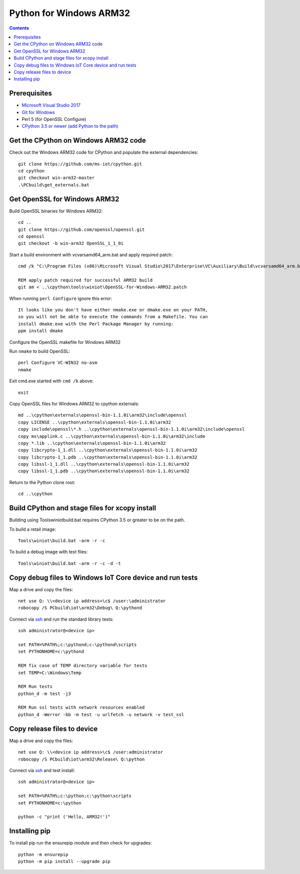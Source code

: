 Python for Windows ARM32
=================================
.. contents::

Prerequisites
-------------

- `Microsoft Visual Studio 2017 <https://visualstudio.microsoft.com/downloads/>`_
- `Git for Windows <https://git-scm.com/downloads>`_
- Perl 5 (for OpenSSL Configure)
- `CPython 3.5 or newer (add Python to the path) <https://www.python.org/>`_

Get the CPython on Windows ARM32 code
------------

Check out the Windows ARM32 code for CPython and populate the external dependencies::

    git clone https://github.com/ms-iot/cpython.git
    cd cpython
    git checkout win-arm32-master
    .\PCbuild\get_externals.bat

Get OpenSSL for Windows ARM32
-----------------------------

Build OpenSSL binaries for Windows ARM32::

    cd ..
    git clone https://github.com/openssl/openssl.git
    cd openssl
    git checkout -b win-arm32 OpenSSL_1_1_0i

Start a build environment with vcvarsamd64_arm.bat and apply required patch::

    cmd /k "C:\Program Files (x86)\Microsoft Visual Studio\2017\Enterprise\VC\Auxiliary\Build\vcvarsamd64_arm.bat"
    
    REM apply patch required for successful ARM32 build
    git am < ..\cpython\tools\winiot\OpenSSL-for-Windows-ARM32.patch


When running ``perl Configure`` ignore this error::

    It looks like you don't have either nmake.exe or dmake.exe on your PATH,
    so you will not be able to execute the commands from a Makefile. You can
    install dmake.exe with the Perl Package Manager by running:
    ppm install dmake

| Configure the OpenSSL makefile for Windows ARM32
Run ``nmake`` to build OpenSSL::

    perl Configure VC-WIN32 no-asm
    nmake

Exit cmd.exe started with ``cmd /k`` above::

    exit

Copy OpenSSL files for Windows ARM32  to cpython externals::

    md ..\cpython\externals\openssl-bin-1.1.0i\arm32\include\openssl
    copy LICENSE ..\cpython\externals\openssl-bin-1.1.0i\arm32
    copy include\openssl\*.h ..\cpython\externals\openssl-bin-1.1.0i\arm32\include\openssl
    copy ms\applink.c ..\cpython\externals\openssl-bin-1.1.0i\arm32\include
    copy *.lib ..\cpython\externals\openssl-bin-1.1.0i\arm32
    copy libcrypto-1_1.dll ..\cpython\externals\openssl-bin-1.1.0i\arm32
    copy libcrypto-1_1.pdb ..\cpython\externals\openssl-bin-1.1.0i\arm32
    copy libssl-1_1.dll ..\cpython\externals\openssl-bin-1.1.0i\arm32
    copy libssl-1_1.pdb ..\cpython\externals\openssl-bin-1.1.0i\arm32

Return to the Python clone root::

    cd ..\cpython

Build CPython and stage files for xcopy install
-----------------------------------------------

Building using Tools\winiot\build.bat requires CPython 3.5 or greater to be on the path.

To build a retail image::

    Tools\winiot\build.bat -arm -r -c

To build a debug image with test files::

    Tools\winiot\build.bat -arm -r -c -d -t

Copy debug files to Windows IoT Core device and run tests
---------------------------------------------------------

Map a drive and copy the files::

    net use Q: \\<device ip address>\c$ /user:\administrator
    robocopy /S PCbuild\iot\arm32\Debug\ Q:\pythond

Connect via `ssh <https://docs.microsoft.com/en-us/windows/iot-core/connect-your-device/ssh>`_ and run the standard library tests::

    ssh administrator@<device ip>
    
    set PATH=%PATH%;c:\pythond;c:\pythond\scripts
    set PYTHONHOME=c:\pythond

    REM fix case of TEMP directory variable for tests
    set TEMP=C:\Windows\Temp

    REM Run tests
    python_d -m test -j3

    REM Run ssl tests with network resources enabled
    python_d -Werror -bb -m test -u urlfetch -u network -v test_ssl

Copy release files to device
----------------------------

Map a drive and copy the files::

    net use Q: \\<device ip address>\c$ /user:administrator
    robocopy /S PCbuild\iot\arm32\Release\ Q:\python

Connect via `ssh <https://docs.microsoft.com/en-us/windows/iot-core/connect-your-device/ssh>`_ and test install::

    ssh administrator@<device ip>
    
    set PATH=%PATH%;c:\python;c:\python\scripts
    set PYTHONHOME=c:\python

    python -c "print ('Hello, ARM32!')"

Installing pip
--------------

To install pip run the ensurepip module and then check for upgrades::

    python -m ensurepip
    python -m pip install --upgrade pip